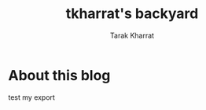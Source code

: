 #+TITLE: tkharrat's backyard
#+AUTHOR: Tarak Kharrat
#+EMAIL: tarak@realanalytics.co.uk
#+LANGUAGE: en

#+HUGO_BASE_DIR: .
#+hugo_section: posts
#+HUGO_MENU: :menu sidebar

* About this blog
:PROPERTIES:
:EXPORT_FILE_NAME: context
:END:
test my export
